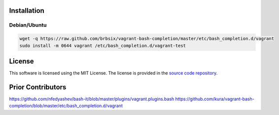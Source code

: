 Installation
============

Debian/Ubuntu
-------------

.. code:: bash

    wget -q https://raw.github.com/brbsix/vagrant-bash-completion/master/etc/bash_completion.d/vagrant
    sudo install -m 0644 vagrant /etc/bash_completion.d/vagrant-test


License
=======

This software is licensed using the MIT License.
The license is provided in the `source code repository
<https://github.com/brbsix/vagrant-bash-completion/blob/master/LICENSE>`_.


Prior Contributors
===================

https://github.com/nfedyashev/bash-it/blob/master/plugins/vagrant.plugins.bash
https://github.com/kura/vagrant-bash-completion/blob/master/etc/bash_completion.d/vagrant
